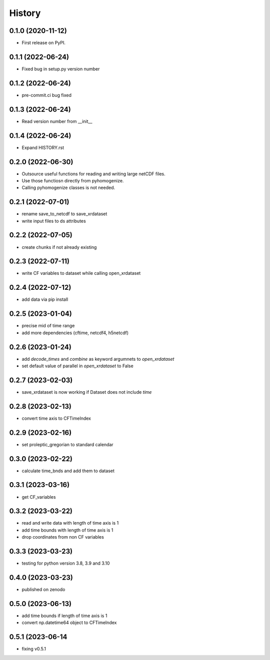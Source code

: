 =======
History
=======

0.1.0 (2020-11-12)
------------------

* First release on PyPI.

0.1.1 (2022-06-24)
------------------

* Fixed bug in setup.py version number

0.1.2 (2022-06-24)
------------------

* pre-commit.ci bug fixed

0.1.3 (2022-06-24)
------------------

* Read version number from __init__

0.1.4 (2022-06-24)
------------------

* Expand HISTORY.rst

0.2.0 (2022-06-30)
------------------

* Outsource useful functions for reading and writing large netCDF files.
* Use those functiosn directly from pyhomogenize.
* Calling pyhomogenize classes is not needed.

0.2.1 (2022-07-01)
------------------

* rename save_to_netcdf to save_xrdataset
* write input files to ds attributes

0.2.2 (2022-07-05)
------------------

* create chunks if not already existing

0.2.3 (2022-07-11)
------------------

* write CF variables to dataset while calling open_xrdataset

0.2.4 (2022-07-12)
------------------

* add data via pip install

0.2.5 (2023-01-04)
------------------

* precise mid of time range
* add more dependencies (cftime, netcdf4, h5netcdf)

0.2.6 (2023-01-24)
------------------

* add `decode_times` and `combine` as keyword argumnets to `open_xrdataset`
* set default value of parallel in `open_xrdataset` to False

0.2.7 (2023-02-03)
------------------

* save_xrdataset is now working if Dataset does not include `time`

0.2.8 (2023-02-13)
------------------

* convert time axis to CFTimeIndex

0.2.9 (2023-02-16)
------------------

* set proleptic_gregorian to standard calendar

0.3.0 (2023-02-22)
------------------

* calculate time_bnds and add them to dataset

0.3.1 (2023-03-16)
------------------

* get CF_variables

0.3.2 (2023-03-22)
------------------

* read and write data with length of time axis is 1
* add time bounds with length of time axis is 1
* drop coordinates from non CF variables

0.3.3 (2023-03-23)
------------------

* testing for python version 3.8, 3.9 and 3.10

0.4.0 (2023-03-23)
------------------

* published on zenodo

0.5.0 (2023-06-13)
------------------

* add time bounds if length of time axis is 1
* convert np.datetime64 object to CFTimeIndex

0.5.1 (2023-06-14
-----------------

* fixing v0.5.1
